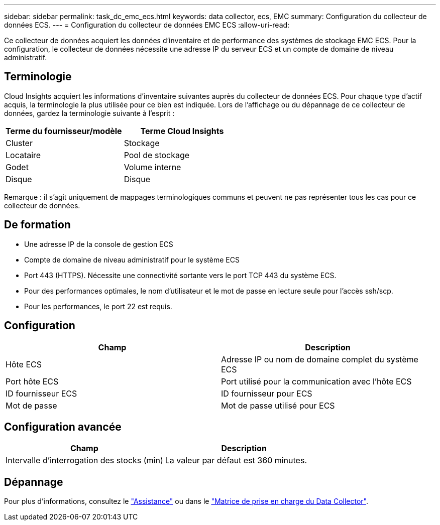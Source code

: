 ---
sidebar: sidebar 
permalink: task_dc_emc_ecs.html 
keywords: data collector, ecs, EMC 
summary: Configuration du collecteur de données ECS. 
---
= Configuration du collecteur de données EMC ECS
:allow-uri-read: 


[role="lead"]
Ce collecteur de données acquiert les données d'inventaire et de performance des systèmes de stockage EMC ECS. Pour la configuration, le collecteur de données nécessite une adresse IP du serveur ECS et un compte de domaine de niveau administratif.



== Terminologie

Cloud Insights acquiert les informations d'inventaire suivantes auprès du collecteur de données ECS. Pour chaque type d'actif acquis, la terminologie la plus utilisée pour ce bien est indiquée. Lors de l'affichage ou du dépannage de ce collecteur de données, gardez la terminologie suivante à l'esprit :

[cols="2*"]
|===
| Terme du fournisseur/modèle | Terme Cloud Insights 


| Cluster | Stockage 


| Locataire | Pool de stockage 


| Godet | Volume interne 


| Disque | Disque 
|===
Remarque : il s'agit uniquement de mappages terminologiques communs et peuvent ne pas représenter tous les cas pour ce collecteur de données.



== De formation

* Une adresse IP de la console de gestion ECS
* Compte de domaine de niveau administratif pour le système ECS
* Port 443 (HTTPS). Nécessite une connectivité sortante vers le port TCP 443 du système ECS.
* Pour des performances optimales, le nom d'utilisateur et le mot de passe en lecture seule pour l'accès ssh/scp.
* Pour les performances, le port 22 est requis.




== Configuration

[cols="2*"]
|===
| Champ | Description 


| Hôte ECS | Adresse IP ou nom de domaine complet du système ECS 


| Port hôte ECS | Port utilisé pour la communication avec l'hôte ECS 


| ID fournisseur ECS | ID fournisseur pour ECS 


| Mot de passe | Mot de passe utilisé pour ECS 
|===


== Configuration avancée

[cols="2*"]
|===
| Champ | Description 


| Intervalle d'interrogation des stocks (min) | La valeur par défaut est 360 minutes. 
|===


== Dépannage

Pour plus d'informations, consultez le link:concept_requesting_support.html["Assistance"] ou dans le link:https://docs.netapp.com/us-en/cloudinsights/CloudInsightsDataCollectorSupportMatrix.pdf["Matrice de prise en charge du Data Collector"].
